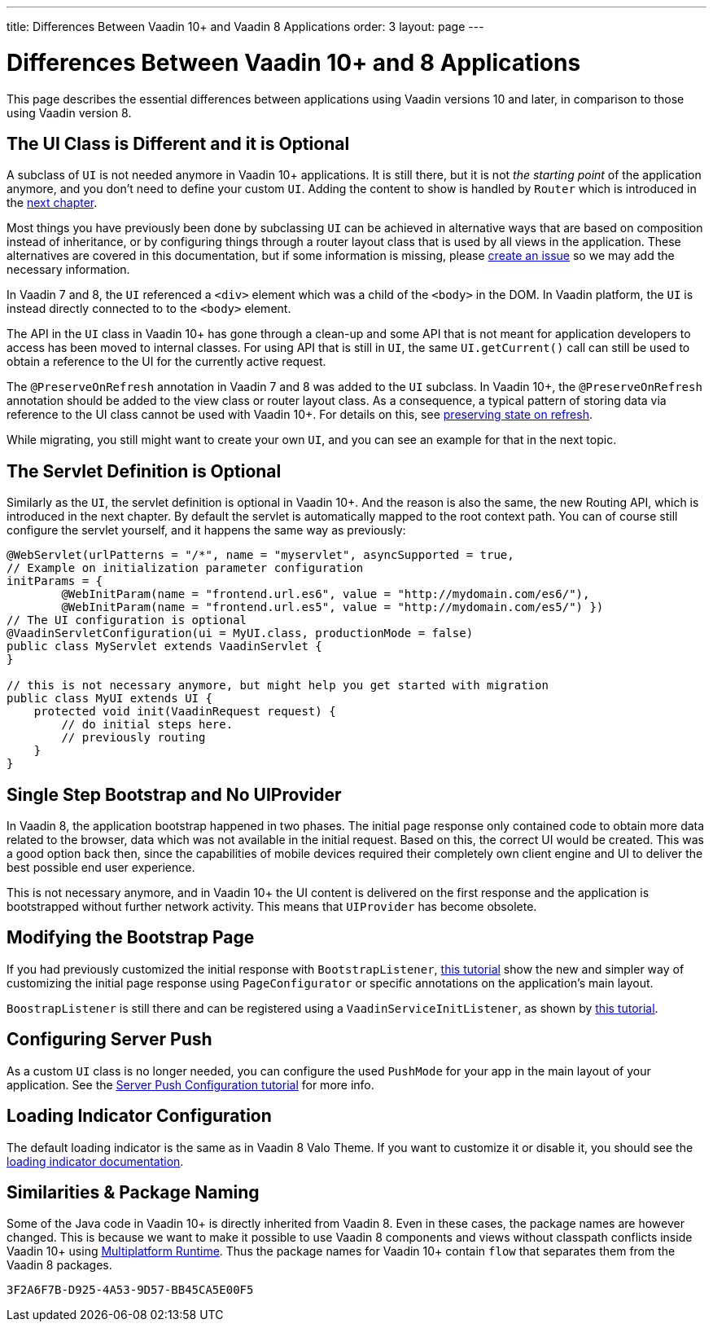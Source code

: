 ---
title: Differences Between Vaadin 10+ and Vaadin 8 Applications
order: 3
layout: page
---


= Differences Between Vaadin 10+ and 8 Applications

This page describes the essential differences between applications using Vaadin versions 10 and later, in comparison to those using Vaadin version 8.


== The UI Class is Different and it is Optional

A subclass of `UI` is not needed anymore in Vaadin 10+ applications. It is still there, but it is not _the starting point_ of the application anymore, and you don't need to define your custom `UI`. Adding the content to show is handled by `Router` which is introduced in the <<4-routing-navigation#,next chapter>>.

Most things you have previously been done by subclassing `UI` can be achieved in alternative ways that are based on composition instead of inheritance, or by configuring things through a router layout class that is used by all views in the application. These alternatives are covered in this documentation, but if some information is missing, please https://github.com/vaadin/docs/issues/new[create an issue] so we may add the necessary information.

In Vaadin 7 and 8, the `UI` referenced a `<div>` element which was a child of the `<body>` in the DOM. In Vaadin platform, the `UI` is instead directly connected to to the `<body>` element.

The API in the `UI` class in Vaadin 10+ has gone through a clean-up and some API that is not meant for application developers to access has been moved to internal classes. For using API that is still in `UI`, the same `UI.getCurrent()` call can still be used to obtain a reference to the UI for the currently active request.

The `@PreserveOnRefresh` annotation in Vaadin 7 and 8 was added to the `UI` subclass. In Vaadin 10+, the  `@PreserveOnRefresh` annotation should be added to the view class or router layout class. As a consequence, a typical pattern of storing data via reference to the UI class cannot be used with Vaadin 10+. For details on this, see <<{articles}/flow/advanced/tutorial-preserving-state-on-refresh#,preserving state on refresh>>.

While migrating, you still might want to create your own `UI`, and you can see an example for that in the next topic.


== The Servlet Definition is Optional

Similarly as the `UI`, the servlet definition is optional in Vaadin 10+. And the reason is also the same, the new Routing API, which is introduced in the next chapter. By default the servlet is automatically mapped to the root context path. You can of course still configure the servlet yourself, and it happens the same way as previously:

[source,java]
----
@WebServlet(urlPatterns = "/*", name = "myservlet", asyncSupported = true,
// Example on initialization parameter configuration
initParams = {
        @WebInitParam(name = "frontend.url.es6", value = "http://mydomain.com/es6/"),
        @WebInitParam(name = "frontend.url.es5", value = "http://mydomain.com/es5/") })
// The UI configuration is optional
@VaadinServletConfiguration(ui = MyUI.class, productionMode = false)
public class MyServlet extends VaadinServlet {
}

// this is not necessary anymore, but might help you get started with migration
public class MyUI extends UI {
    protected void init(VaadinRequest request) {
        // do initial steps here.
        // previously routing
    }
}
----


== Single Step Bootstrap and No UIProvider

In Vaadin 8, the application bootstrap happened in two phases. The initial page response only contained code to obtain more data related to the browser, data which was not available in the initial request.
Based on this, the correct UI would be created. This was a good option back then, since the capabilities of mobile devices required their completely own client engine and UI to deliver the best possible end user experience.

This is not necessary anymore, and in Vaadin 10+ the UI content is delivered on the first response and the application is bootstrapped without further network activity. This means that `UIProvider` has become obsolete.


== Modifying the Bootstrap Page

If you had previously customized the initial response with `BootstrapListener`,  <<{articles}/flow/advanced/tutorial-bootstrap#,this tutorial>> show the new and simpler way of customizing the initial page response using `PageConfigurator` or specific annotations on the application's main layout.

`BoostrapListener` is still there and can be registered using a `VaadinServiceInitListener`, as shown by <<{articles}/flow/advanced/tutorial-service-init-listener#,this tutorial>>.


== Configuring Server Push

As a custom `UI` class is no longer needed, you can configure the used `PushMode` for your app in the main layout of your application. See the <<{articles}/flow/advanced/tutorial-push-configuration#,Server Push Configuration tutorial>> for more info.


== Loading Indicator Configuration

The default loading indicator is the same as in Vaadin 8 Valo Theme. If you want to customize it or disable it, you should see the <<{articles}/flow/advanced/tutorial-loading-indicator#,loading indicator documentation>>.


== Similarities & Package Naming

Some of the Java code in Vaadin 10+ is directly inherited from Vaadin 8. Even in these cases, the package names are however changed. This is because we want to make it possible to use Vaadin 8 components and views without classpath conflicts inside Vaadin 10+ using <<{articles}/tools/mpr/overview#, Multiplatform Runtime>>. Thus the package names for Vaadin 10+ contain [classname]`flow` that separates them from the Vaadin 8 packages.


[discussion-id]`3F2A6F7B-D925-4A53-9D57-BB45CA5E00F5`


